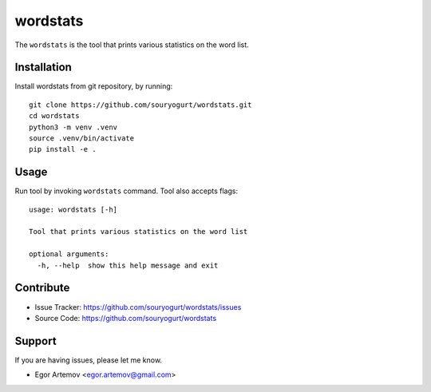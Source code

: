 wordstats
=========

The ``wordstats`` is the tool that prints various statistics on the word list.

Installation
------------

Install wordstats from git repository, by running::

    git clone https://github.com/souryogurt/wordstats.git
    cd wordstats
    python3 -m venv .venv
    source .venv/bin/activate
    pip install -e .

Usage
-----

Run tool by invoking ``wordstats`` command. Tool also accepts flags::

    usage: wordstats [-h]

    Tool that prints various statistics on the word list
    
    optional arguments:
      -h, --help  show this help message and exit

Contribute
----------
- Issue Tracker: https://github.com/souryogurt/wordstats/issues
- Source Code: https://github.com/souryogurt/wordstats

Support
-------

If you are having issues, please let me know.

- Egor Artemov <egor.artemov@gmail.com>
